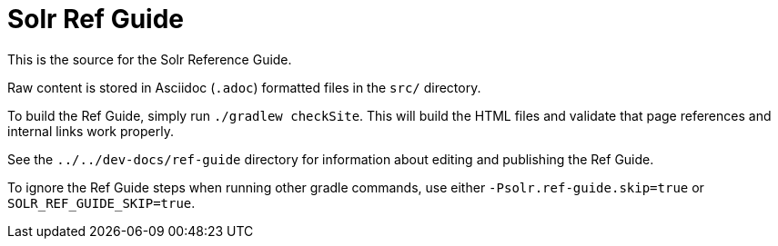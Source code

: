 = Solr Ref Guide
// Licensed to the Apache Software Foundation (ASF) under one
// or more contributor license agreements.  See the NOTICE file
// distributed with this work for additional information
// regarding copyright ownership.  The ASF licenses this file
// to you under the Apache License, Version 2.0 (the
// "License"); you may not use this file except in compliance
// with the License.  You may obtain a copy of the License at
//
//   http://www.apache.org/licenses/LICENSE-2.0
//
// Unless required by applicable law or agreed to in writing,
// software distributed under the License is distributed on an
// "AS IS" BASIS, WITHOUT WARRANTIES OR CONDITIONS OF ANY
// KIND, either express or implied.  See the License for the
// specific language governing permissions and limitations
// under the License.

This is the source for the Solr Reference Guide.

Raw content is stored in Asciidoc (`.adoc`) formatted files in the `src/` directory.

To build the Ref Guide, simply run `./gradlew checkSite`.
This will build the HTML files and validate that page references and internal links work properly.

See the `../../dev-docs/ref-guide` directory for information about editing and publishing the Ref Guide.

To ignore the Ref Guide steps when running other gradle commands, use either `-Psolr.ref-guide.skip=true` or `SOLR_REF_GUIDE_SKIP=true`.
